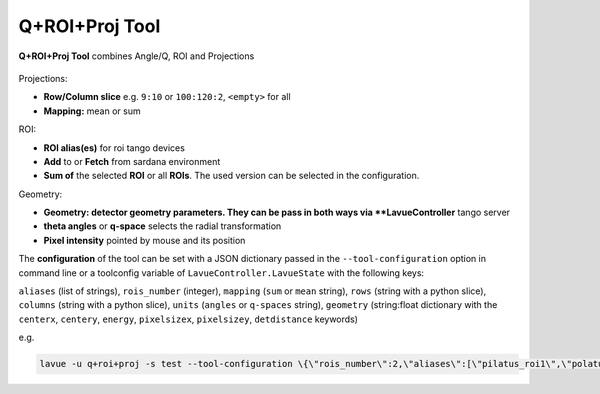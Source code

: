 .. _q-roi-proj:

Q+ROI+Proj Tool
===============

**Q+ROI+Proj Tool** combines Angle/Q, ROI and Projections

.. figure:: ../../_images/qroiprojlavue.png

Projections:

*    **Row/Column slice** e.g. ``9:10`` or ``100:120:2``, ``<empty>`` for all
*    **Mapping:** mean or sum

ROI:

*    **ROI alias(es)** for roi tango devices
*    **Add** to or **Fetch** from sardana environment
*    **Sum of** the selected **ROI** or all **ROIs**. The used version can be selected in the configuration.

Geometry:

*    **Geometry: detector geometry parameters.  They can be pass in both ways via **LavueController** tango server
*    **theta angles** or **q-space** selects the radial transformation
*    **Pixel intensity** pointed by mouse and its position

The **configuration** of the tool can be set with a JSON dictionary passed in the  ``--tool-configuration``  option in command line or a toolconfig variable of ``LavueController.LavueState`` with the following keys:

``aliases`` (list of strings), ``rois_number`` (integer), ``mapping`` (``sum`` or ``mean`` string), ``rows`` (string with a python slice), ``columns`` (string with a python slice), ``units`` (``angles``  or ``q-spaces`` string), ``geometry`` (string:float dictionary with the  ``centerx``, ``centery``, ``energy``, ``pixelsizex``, ``pixelsizey``, ``detdistance`` keywords)

e.g.

.. code-block:: console

   lavue -u q+roi+proj -s test --tool-configuration \{\"rois_number\":2,\"aliases\":[\"pilatus_roi1\",\"polatus_roi2\"],\"mapping\":\"sum\",\"rows\":\"10:200:5\",\"columns\":\"50:150\",\"units\":\"angles\",\"geometry\":\{\"centerx\":123.4,\"centery\":93.4,\"pixelsizex\":70,\"pixelsizey\":70.2,\"energy\":5050,\"detdistance\":50.5\}\} --start


.. |br| raw:: html

     <br>
